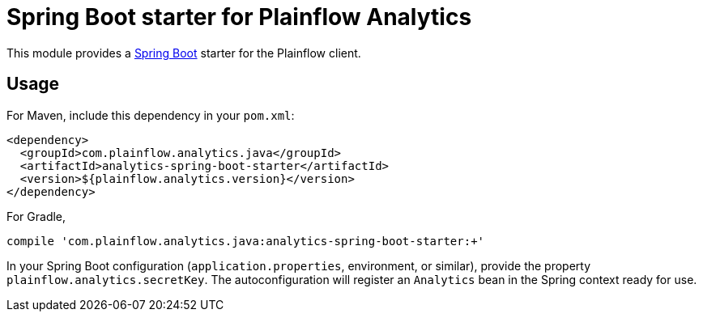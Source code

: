 = Spring Boot starter for Plainflow Analytics

This module provides a link:https://projects.spring.io/spring-boot/[Spring Boot]
starter for the Plainflow client.

== Usage

For Maven, include this dependency in your `pom.xml`:

```xml
<dependency>
  <groupId>com.plainflow.analytics.java</groupId>
  <artifactId>analytics-spring-boot-starter</artifactId>
  <version>${plainflow.analytics.version}</version>
</dependency>
```

For Gradle,

```bash
compile 'com.plainflow.analytics.java:analytics-spring-boot-starter:+'
```

In your Spring Boot configuration (`application.properties`, environment, or
similar), provide the property `plainflow.analytics.secretKey`. The
autoconfiguration will register an `Analytics` bean in the Spring context
ready for use.
